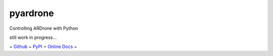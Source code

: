 pyardrone
=========
.. image:: https://travis-ci.org/afg984/pyardrone.svg?branch=master
    :target: https://travis-ci.org/afg984/pyardrone

Controlling ARDrone with Python

still work in progress...

~ `Github <https://github.com/afg984/pyardrone>`_ ~
`PyPI <https://pypi.python.org/pypi/pyardrone>`_ ~
`Online Docs <http://pyardrone.readthedocs.org>`_ ~
